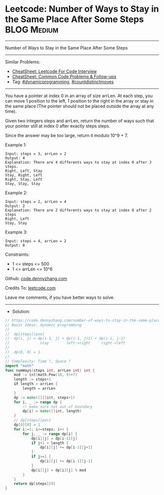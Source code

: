 * Leetcode: Number of Ways to Stay in the Same Place After Some Steps :BLOG:Medium:
#+STARTUP: showeverything
#+OPTIONS: toc:nil \n:t ^:nil creator:nil d:nil
:PROPERTIES:
:type:     dynamicprogramming, countdistinctmoves
:END:
---------------------------------------------------------------------
Number of Ways to Stay in the Same Place After Some Steps
---------------------------------------------------------------------
#+BEGIN_HTML
<a href="https://github.com/dennyzhang/code.dennyzhang.com/tree/master/problems/number-of-ways-to-stay-in-the-same-place-after-some-steps"><img align="right" width="200" height="183" src="https://www.dennyzhang.com/wp-content/uploads/denny/watermark/github.png" /></a>
#+END_HTML
Similar Problems:
- [[https://cheatsheet.dennyzhang.com/cheatsheet-leetcode-A4][CheatSheet: Leetcode For Code Interview]]
- [[https://cheatsheet.dennyzhang.com/cheatsheet-followup-A4][CheatSheet: Common Code Problems & Follow-ups]]
- Tag: [[https://code.dennyzhang.com/review-dynamicprogramming][#dynamicprogramming]], [[https://code.dennyzhang.com/followup-countdistinctmoves][#countdistinctmoves]] 
---------------------------------------------------------------------
You have a pointer at index 0 in an array of size arrLen. At each step, you can move 1 position to the left, 1 position to the right in the array or stay in the same place  (The pointer should not be placed outside the array at any time).

Given two integers steps and arrLen, return the number of ways such that your pointer still at index 0 after exactly steps steps.

Since the answer may be too large, return it modulo 10^9 + 7.

Example 1:
#+BEGIN_EXAMPLE
Input: steps = 3, arrLen = 2
Output: 4
Explanation: There are 4 differents ways to stay at index 0 after 3 steps.
Right, Left, Stay
Stay, Right, Left
Right, Stay, Left
Stay, Stay, Stay
#+END_EXAMPLE

Example 2:
#+BEGIN_EXAMPLE
Input: steps = 2, arrLen = 4
Output: 2
Explanation: There are 2 differents ways to stay at index 0 after 2 steps
Right, Left
Stay, Stay
#+END_EXAMPLE

Example 3:
#+BEGIN_EXAMPLE
Input: steps = 4, arrLen = 2
Output: 8
#+END_EXAMPLE
 
Constraints:

- 1 <= steps <= 500
- 1 <= arrLen <= 10^6

Github: [[https://github.com/dennyzhang/code.dennyzhang.com/tree/master/problems/number-of-ways-to-stay-in-the-same-place-after-some-steps][code.dennyzhang.com]]

Credits To: [[https://leetcode.com/problems/number-of-ways-to-stay-in-the-same-place-after-some-steps/description/][leetcode.com]]

Leave me comments, if you have better ways to solve.
---------------------------------------------------------------------
- Solution:

#+BEGIN_SRC go
// https://code.dennyzhang.com/number-of-ways-to-stay-in-the-same-place-after-some-steps
// Basic Ideas: dynamic programming
//
//  dp[steps][pos]
//  dp(i, j) = dp(i-1, j) + dp(i-1, j+1) + dp(i-1, j-1)
//              stay        left->right     right->left
//
//  dp(0, 0) = 1
//
// Complexity: Time ?, Space ?
import "math"
func numWays(steps int, arrLen int) int {
    mod := int(math.Pow(10, 9)+7)
    length := steps+1
    if length > arrLen {
        length = arrLen
    }
    dp := make([][]int, steps+1)
    for i, _ := range dp {
        // make sure not out of boundary
        dp[i] = make([]int, length)
    }
    // dp[steps][pos]
    dp[0][0] = 1
    for i:=1; i<=steps; i++ {
        for j, _ := range dp[i] {
            dp[i][j] = dp[i-1][j]
            if j+1 < length {
                dp[i][j] += dp[i-1][j+1]
            }
            if j>=1 {
                dp[i][j] += dp[i-1][j-1]
            }
            dp[i][j] = dp[i][j] % mod
        }
    }
    return dp[steps][0]
}
#+END_SRC

#+BEGIN_HTML
<div style="overflow: hidden;">
<div style="float: left; padding: 5px"> <a href="https://www.linkedin.com/in/dennyzhang001"><img src="https://www.dennyzhang.com/wp-content/uploads/sns/linkedin.png" alt="linkedin" /></a></div>
<div style="float: left; padding: 5px"><a href="https://github.com/dennyzhang"><img src="https://www.dennyzhang.com/wp-content/uploads/sns/github.png" alt="github" /></a></div>
<div style="float: left; padding: 5px"><a href="https://www.dennyzhang.com/slack" target="_blank" rel="nofollow"><img src="https://www.dennyzhang.com/wp-content/uploads/sns/slack.png" alt="slack"/></a></div>
</div>
#+END_HTML
